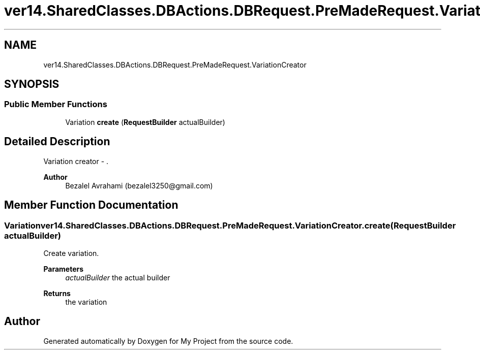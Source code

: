 .TH "ver14.SharedClasses.DBActions.DBRequest.PreMadeRequest.VariationCreator" 3 "Sun Apr 24 2022" "My Project" \" -*- nroff -*-
.ad l
.nh
.SH NAME
ver14.SharedClasses.DBActions.DBRequest.PreMadeRequest.VariationCreator
.SH SYNOPSIS
.br
.PP
.SS "Public Member Functions"

.in +1c
.ti -1c
.RI "Variation \fBcreate\fP (\fBRequestBuilder\fP actualBuilder)"
.br
.in -1c
.SH "Detailed Description"
.PP 
Variation creator - \&.
.PP
\fBAuthor\fP
.RS 4
Bezalel Avrahami (bezalel3250@gmail.com) 
.RE
.PP

.SH "Member Function Documentation"
.PP 
.SS "Variation ver14\&.SharedClasses\&.DBActions\&.DBRequest\&.PreMadeRequest\&.VariationCreator\&.create (\fBRequestBuilder\fP actualBuilder)"
Create variation\&.
.PP
\fBParameters\fP
.RS 4
\fIactualBuilder\fP the actual builder 
.RE
.PP
\fBReturns\fP
.RS 4
the variation 
.RE
.PP


.SH "Author"
.PP 
Generated automatically by Doxygen for My Project from the source code\&.
